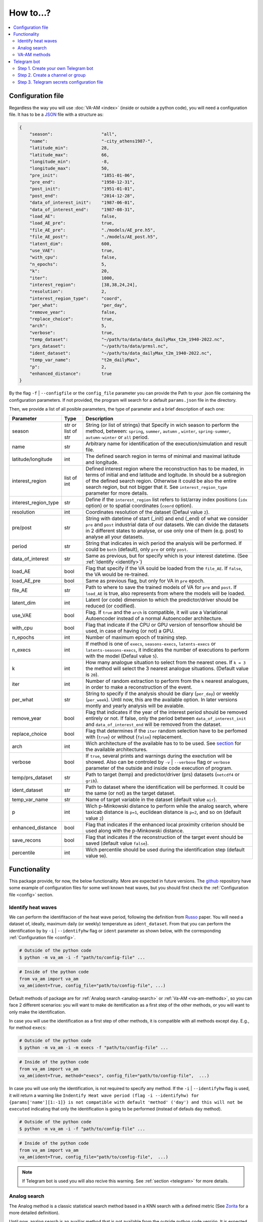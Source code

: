 How to...?
==========

.. contents::
    :local:

.. _config:

Configuration file
------------------
Regardless the way you will use :doc:`VA-AM <index>` (inside or outside a python code), you will need
a configuration file. It has to be a `JSON <https://en.wikipedia.org/wiki/JSON>`_ file with a structure as:

.. code-block:: json

    {
        "season":                   "all",
        "name":                     "-city_athens1987-",
        "latitude_min":             28,
        "latitude_max":             66,
        "longitude_min":            -8,
        "longitude_max":            50,
        "pre_init":                 "1851-01-06",
        "pre_end":                  "1950-12-31",
        "post_init":                "1951-01-01",
        "post_end":                 "2014-12-28",
        "data_of_interest_init":    "1987-06-01",
        "data_of_interest_end":     "1987-08-31",
        "load_AE":                  false,
        "load_AE_pre":              true,
        "file_AE_pre":              "./models/AE_pre.h5",
        "file_AE_post":             "./models/AE_post.h5",
        "latent_dim":               600,
        "use_VAE":                  true,
        "with_cpu":                 false,
        "n_epochs":                 5,
        "k":                        20,
        "iter":                     1000,
        "interest_region":          [38,38,24,24],
        "resolution":               2,
        "interest_region_type":     "coord",
        "per_what":                 "per_day",
        "remove_year":              false,
        "replace_choice":           true,
        "arch":                     5,
        "verbose":                  true,
        "temp_dataset":             "~/path/to/data/data_dailyMax_t2m_1940-2022.nc",
        "prs_dataset":              "~/path/to/data/prmsl.nc",
        "ident_dataset":            "~/path/to/data_dailyMax_t2m_1940-2022.nc",
        "temp_var_name":            "t2m_dailyMax",
        "p":                        2,
        "enhanced_distance":        true
    }

By the flag ``-f`` | ``--configfile`` or the ``config_file`` parameter you can provide the Path
to your .json file containing the configuration parameters. If not provided, the program will search
for a default ``params.json`` file in the directory.

Then, we provide a list of all posible parameters, the type of parameter and a brief description of
each one:



====================  ===================  ========================================== 
Parameter             Type                 Description
====================  ===================  ========================================== 
season                str or list of str   String (or list of strings) that Specify 
                                           in wich season to perform the method,
                                           between: ``spring``, ``summer``, ``autumn``
                                           , ``winter``, ``spring-summer``,
                                           ``autumn-winter`` or ``all`` period.
name                  str                  Arbitrary name for identification of the
                                           execution/simulation and result file.
latitude/longitude    int                  The defined search region in terms of 
                                           minimal and maximal latitude and 
                                           longitude.
interest_region       list of int          Defined interest region where the
                                           reconstruction has to be maded, in terms
                                           of initial and end latitude and logitude.
                                           In should be a subregion of the defined
                                           search region. Otherwise it could be
                                           also the entire search region, but not
                                           bigger that it. See
                                           ``interest_region_type`` parameter for 
                                           more details.
interest_region_type  str                  Define if the ``interest_region`` list
                                           refers to list/array index positions
                                           (``idx`` option) or to spatial 
                                           coordinates (``coord`` option).
resolution            int                  Coordinates resolution of the dataset
                                           (Defaul value ``2``).
pre/post              str                  String with datetime of start (_init) and
                                           end (_end) of what we consider ``pre`` and
                                           ``post`` industrial data of our datasets.
                                           We can divide the datasets in 2 different 
                                           states to analyse, or use only one of them
                                           (e.g. post) to analyse all your datasets.
period                str                  String that indicates in wich period the 
                                           analysis will be performed. If could be
                                           ``both`` (default), only ``pre`` or only
                                           ``post``.
data_of_interest      str                  Same as previous, but for specify which is
                                           your interest datetime. (See 
                                           :ref:`Identify <identify>`)
load_AE               bool                 Flag that specify if the VA sould be 
                                           loaded from the ``file_AE``. If ``false``,
                                           the VA would be re-trained.
load_AE_pre           bool                 Same as previous flag, but only for VA in 
                                           ``pre`` epoch.
file_AE               str                  Path to where to save the trained models
                                           of VA for ``pre`` and ``post``. If
                                           ``load_AE`` is true, also represents from
                                           where the models will be loaded.
latent_dim            int                  Latent (or code) dimension to which the 
                                           predictor/driver should be reduced (or 
                                           codified).
use_VAE               bool                 Flag. If ``true`` and the ``arch`` is
                                           compatible, it will use a Variational 
                                           Autoencoder instead of a normal
                                           Autoencoder architecture.
with_cpu              bool                 Flag that indicate if the CPU or GPU
                                           version of tensorflow should be used, in
                                           case of having (or not) a GPU.
n_epochs              int                  Number of maximum epoch of training step.
n_execs               int                  If method is one of ``execs``,
                                           ``seasons-execs``, ``latents-execs`` or
                                           ``latents-seasons-execs``, it indicates
                                           the number of executions to perform with 
                                           the model (Defaul value ``5``).
k                     int                  How many analogue situation to select from
                                           the nearest ones. If ``k = 3`` the method
                                           will select the 3 nearest analogue
                                           situations. (Default value is ``20``).
iter                  int                  Number of random extraction to perform
                                           from the ``k`` nearest analogues, in 
                                           order to make a reconstruction of the 
                                           event.
per_what              str                  String to specify if the analysis should 
                                           be diary (``per_day``) or weekly
                                           (``per_week``). Until now, this are the 
                                           available option. In later versions montly
                                           and yearly analysis will be avaiable.
remove_year           bool                 Flag that indicates if the year of the 
                                           interest period should be removed entirely
                                           or not. If false, only the period between
                                           ``data_of_interest_init`` and
                                           ``data_of_interest_end`` will be removed 
                                           from the dataset.
replace_choice        bool                 Flag that determines if the ``iter``
                                           random selection have to be perfomed with 
                                           (``true``) or without (``false``)
                                           replacement.
arch                  int                  Wich architecture of the available has to
                                           to be used. See
                                           `section <https://va-am.readthedocs.io/en/
                                           latest/va_am.utils.html#va_am.utils.AutoEn
                                           coders.AE_conv>`_
                                           for the available architectures.
verbose               bool                 If ``true``, several prints and warnings
                                           during the exectution will be showed. Also
                                           can be controled by ``-v`` | ``--verbose``
                                           flag or ``verbose`` parameter of the 
                                           outside and inside code execution of
                                           program.
temp/prs_dataset      str                  Path to target (temp) and predictor/driver
                                           (prs) datasets (``netcdf4`` or ``grib``).
ident_dataset         str                  Path to dataset where the identification
                                           will be performed. It could be the same 
                                           (or not) as the target dataset.
temp_var_name         str                  Name of target variable in the dataset
                                           (default value ``air``).
p                     int                  Wich p-Minkowski distance to perform while
                                           the analog search, where taxicab
                                           distance is ``p=1``, euclidean distance is
                                           ``p=2``, and so on (default value ``2``)
enhanced_distance     bool                 Flag that indicates if the enhanced local
                                           proximity criterion should be used along
                                           with the p-Minkowski distance.
save_recons           bool                 Flag that indicates if the reconstruction
                                           of the target event should be saved
                                           (default value ``false``).
percentile            int                  Wich percentile should be used during the
                                           identification step (default value
                                           ``90``).
====================  ===================  ========================================== 


Functionality
-------------

This package provide, for now, the below functionality. More are expected in future versions.
The `github <https://github.com/cosminmarina/va_am>`_ repository have some example of
configuration files for some well known heat waves, but you should first check the
:ref:`Configuration file  <config>` section.

.. _identify:

Identify heat waves
*******************

We can perform the identifitacion of the heat wave period, following the definition from `Russo <http://doi.org/10.1088/1748-9326/10/12/124003>`_
paper. You will need a dataset of, ideally, maximum daily (or weekly) temperature as ``ident_dataset``.
From that you can perform the identification by by ``-i`` | ``--identifyhw`` flag or ``ident`` parameter as shown below,
with the corresponding :ref:`Configuration file  <config>`. 

.. code-block:: bash

    # Outside of the python code
    $ python -m va_am -i -f "path/to/config-file" ...

.. code-block:: python

    # Inside of the python code
    from va_am import va_am
    va_am(ident=True, config_file="path/to/config-file", ...)

Default methods of package are for :ref:`Analog search <analog-search>` or :ref:`Va-AM <va-am-methods>`,
so you can face 2 different scenarios: you will want to make de itentification as a first step of the 
other methods, or you will want to only make the identification.

In case you will use the identification as a first step of other methods, it is compatible with all methods
except ``day``. E.g., for method ``execs``:

.. code-block:: bash

    # Outside of the python code
    $ python -m va_am -i -m execs -f "path/to/config-file" ...

.. code-block:: python

    # Inside of the python code
    from va_am import va_am
    va_am(ident=True, method="execs", config_file="path/to/config-file",  ...)

In case you will use only the identification, is not required to specify any method. If the ``-i`` |
``--identifyhw`` flag is used, it will return a warning like ``Indentify Heat wave period (flag -i  
--identifyhw) for {params['name'][1:-1]} is not compatible with default 'method' ('day') and this
will not be executed`` indicating that only the identification is going to be performed (instead of
defauls ``day`` method).

.. code-block:: bash

    # Outside of the python code
    $ python -m va_am -i -f "path/to/config-file" ...

.. code-block:: python

    # Inside of the python code
    from va_am import va_am
    va_am(ident=True, config_file="path/to/config-file",  ...)

.. note::
    If Telegram bot is used you will also recive this warning. See :ref:`section <telegram>` for more details.

.. _analog-search:

Analog search
*************

The Analog method is a classic statistical search method based in a KNN search with a defined metric 
(See `Zorita <https://journals.ametsoc.org/view/journals/clim/12/8/1520-0442_1999_012_2474_tamaas_2.0.co_2.xml>`_
for a more detailed definition).

Until now, analog search is an auxiliar method that is not available from the outside python code versión.
It is expected that in next version of :doc:`VA-AM <index>`, the preprocess stage will be a more
generic one. With this, an only analog search method option will be allowed for outside python code
execution. For now, you can use it by:

.. code-block:: python

    from va_am import analogSearch
    analogSearch(...)

See `API reference <https://va-am.readthedocs.io/en/latest/va_am.html#va_am.va_am.analogSearch>`_ for details about ``analogSearch`` arguments

.. _va-am-methods:

VA-AM methods
*************

The usual functionality of :doc:`VA-AM <index>` is to use `deep learning` methods (mainly Autoencoder-based)
to enhance the performance of the classic :ref:`analog <analog-search>`. We provide several already-done
architectures, such as `Variational-Autoencoder <https://va-am.readthedocs.io/en/latest/va_am.utils.html#va_
am.utils.AutoEncoders.AE_conv.kl_heatwave_arch_build>`_ , `Autoencoder <https://va-am.readthedocs.io/en/late
st/va_am.utils.html#va_am.utils.AutoEncoders.AE_conv.def_arch_build>`_, `Deep-Autoencoder <https://va-am.rea
dthedocs.io/en/latest/va_am.utils.html#va_am.utils.AutoEncoders.AE_conv.dense_build>`_, `Simetric-Autoencode
r <https://va-am.readthedocs.io/en/latest/va_am.utils.html#va_am.utils.AutoEncoders.AE_conv.batched_simetric
_build>`_, among others (see `API reference <https://va-am.readthedocs.io/en/latest/va_am.utils.html#va_am.u
tils.AutoEncoders.AE_conv>`_).

.. note::

    Where the order of architecture in the documentation correspond to its ``arch`` value in :ref:`Configuration file  <config>`.

For heat wave case a `specific architecture <https://va-am.readthedocs.io/en/latest/va_am.utils.html#va_am.u
tils.AutoEncoders.AE_conv.heatwave_arch_build>`_ is recommended (``arch=5``)

Is expected to implement in future versions a user-framework or method to use user-own architecture in :doc:`VA-AM <index>`.

.. _telegram:

Telegram bot
------------
:doc:`VA-AM <index>` include compatibility with a Telegram bot as warn and allert mechanism. It could
be useful when you are performing diferent long task and want to be notified about possibles
errors, exceptions and warnings.

To use it is quite easy by ``-t`` | ``--teleg`` flag or ``teleg`` parameter as shown below, but
first you will need to fulfill some previous steps:

.. code-block:: bash

    # Outside of the python code
    $ python -m va_am -t ...

.. code-block:: python

    # Inside of the python code
    from va_am import va_am
    va_am(..., teleg=True)


Step 1. Create your own Telegram bot
************************************
For the ``-t`` | ``--teleg`` option to work, you will need to create your own Telegram bot,
which will be who will notify you. *BotFather* is a built-in Telegram bot that allows you to
create another bots. We recommend to follow this `Tutorial <https://medium.com/codex/using-python-to-send-telegram-messages-in-3-simple-steps-419a8b5e5e2>`_
in order to create the bot.

.. note::
    It is very important to save the **token** provided by *BotFather* of your Telegram bot.

Step 2. Create a channel or group
*********************************
The next step is to create a Telegram channel or group where you will get the allerts. We recommed
the use of a channel, but also a group could be possible. You will need to add your created bot
to this channel (or group) and allow it to send message (check the permissions you give to other
users/bots as admin of the channel).

When everything ready, you could follow the next step of the `Tutorial <https://medium.com/codex/using-python-to-send-telegram-messages-in-3-simple-steps-419a8b5e5e2>`_
to get the ``chat id``. Some snippet like the following could give you the ``chat id``:

.. code-block:: python

    import requests
    
    TOKEN = "YOUR TELEGRAM BOT TOKEN"
    url = f"https://api.telegram.org/bot{TOKEN}/getUpdates"
    
    print(requests.get(url).json())

.. note::
    ``Chat id`` is an integer number that represents the channel (or group) which bot is member. It
    is important to Note that it could be a possitive or negative integer number, so be aware about
    the  ``-`` sign.

Step 3. Telegram secrets configuration file
*******************************************
The last step is to provide a secret file to the program to be able to use your Telegram bot.
By the flag ``-sf`` | ``--secretfile`` or the ``secret_file`` parameter you can provide the Path
to your .txt (or similar) file containing the secrets.

.. code-block:: bash

    # Outside of the python code
    $ python -m va_am -sr path/to/secret-file ...

.. code-block:: python

    # Inside of the python code
    from va_am import va_am
    va_am(..., secret_file="path/to/secret-file")

If not specified the secret file path, it will be searched at the default ``secret.txt`` file.

The scructure of the secret file need to be:

.. code-block:: none

    [TOKEN]
    [chat-id]
    @[user-name]


.. important::
    :doc:`VA-AM <index>` will send exceptions and warnings to the Telegram bot. In order to distinguish better
    exceptions from warnings, it use your ``[user-name]`` to notify you. If not wanted to follow this
    functionality, you could not provide it and replace ``@[user-name]`` by and empty space. 
    In any case, a third row is needed in the file, regardless it is empty, a white/blank space,
    or your ``@[user-name]``.

.. caution::
    **DON'T SHARE YOUR SECRET FILE WITH ANYONE!!!!**

    The ``[TOKEN]`` provides absolute access and admin permissions
    with your bot. In the wrong hands, it could end in a mess (probably your bot will became a spam bot,
    at best). If your going to use :doc:`VA-AM <index>` in a repository (especially a public one), we recommed you
    to add your secret file name to the `.gitignore <https://help.github.com/articles/ignoring-files>`_ file.

